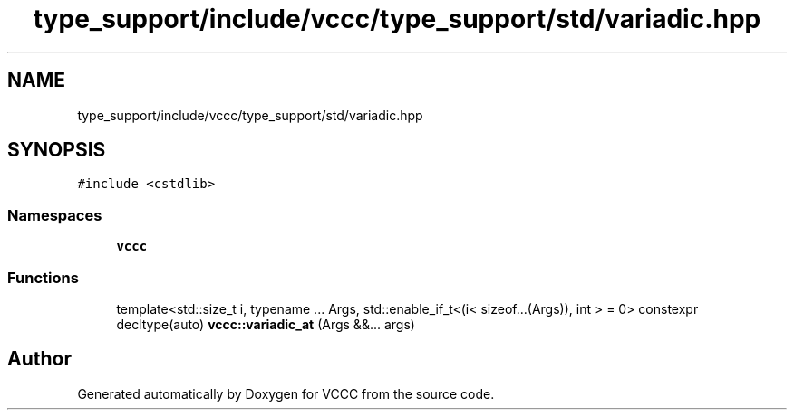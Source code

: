 .TH "type_support/include/vccc/type_support/std/variadic.hpp" 3 "Fri Dec 18 2020" "VCCC" \" -*- nroff -*-
.ad l
.nh
.SH NAME
type_support/include/vccc/type_support/std/variadic.hpp
.SH SYNOPSIS
.br
.PP
\fC#include <cstdlib>\fP
.br

.SS "Namespaces"

.in +1c
.ti -1c
.RI " \fBvccc\fP"
.br
.in -1c
.SS "Functions"

.in +1c
.ti -1c
.RI "template<std::size_t i, typename \&.\&.\&. Args, std::enable_if_t<(i< sizeof\&.\&.\&.(Args)), int >  = 0> constexpr decltype(auto) \fBvccc::variadic_at\fP (Args &&\&.\&.\&. args)"
.br
.in -1c
.SH "Author"
.PP 
Generated automatically by Doxygen for VCCC from the source code\&.
